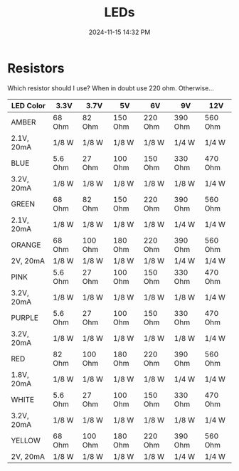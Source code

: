 :PROPERTIES:
:ID:       BA461725-12D2-4F3D-883C-29FA4B3EA91E
:END:
#+title: LEDs
#+date: 2024-11-15 14:32 PM
#+updated:  2024-11-15 14:33 PM
#+filetags: :electronics:arduino:

* Resistors
Which resistor should I use? When in doubt use 220 ohm. Otherwise...
| LED Color     | 3.3V         | 3.7V         | 5V           | 6V           | 9V           | 12V          |
|---------------|--------------|--------------|--------------|--------------|--------------|--------------|
| AMBER         | 68 Ohm       | 82 Ohm       | 150 Ohm      | 220 Ohm      | 390 Ohm      | 560 Ohm      |
| 2.1V, 20mA    | 1/8 W        | 1/8 W        | 1/8 W        | 1/8 W        | 1/4 W        | 1/4 W        |
| BLUE          | 5.6 Ohm      | 27 Ohm       | 100 Ohm      | 150 Ohm      | 330 Ohm      | 470 Ohm      |
| 3.2V, 20mA    | 1/8 W        | 1/8 W        | 1/8 W        | 1/8 W        | 1/8 W        | 1/4 W        |
| GREEN         | 68 Ohm       | 82 Ohm       | 150 Ohm      | 220 Ohm      | 390 Ohm      | 560 Ohm      |
| 2.1V, 20mA    | 1/8 W        | 1/8 W        | 1/8 W        | 1/8 W        | 1/4 W        | 1/4 W        |
| ORANGE        | 68 Ohm       | 100 Ohm      | 180 Ohm      | 220 Ohm      | 390 Ohm      | 560 Ohm      |
| 2V, 20mA      | 1/8 W        | 1/8 W        | 1/8 W        | 1/8 W        | 1/4 W        | 1/4 W        |
| PINK          | 5.6 Ohm      | 27 Ohm       | 100 Ohm      | 150 Ohm      | 330 Ohm      | 470 Ohm      |
| 3.2V, 20mA    | 1/8 W        | 1/8 W        | 1/8 W        | 1/8 W        | 1/8 W        | 1/4 W        |
| PURPLE        | 5.6 Ohm      | 27 Ohm       | 100 Ohm      | 150 Ohm      | 330 Ohm      | 470 Ohm      |
| 3.2V, 20mA    | 1/8 W        | 1/8 W        | 1/8 W        | 1/8 W        | 1/8 W        | 1/4 W        |
| RED           | 82 Ohm       | 100 Ohm      | 180 Ohm      | 220 Ohm      | 390 Ohm      | 560 Ohm      |
| 1.8V, 20mA    | 1/8 W        | 1/8 W        | 1/8 W        | 1/8 W        | 1/4 W        | 1/4 W        |
| WHITE         | 5.6 Ohm      | 27 Ohm       | 100 Ohm      | 150 Ohm      | 330 Ohm      | 470 Ohm      |
| 3.2V, 20mA    | 1/8 W        | 1/8 W        | 1/8 W        | 1/8 W        | 1/8 W        | 1/4 W        |
| YELLOW        | 68 Ohm       | 100 Ohm      | 180 Ohm      | 220 Ohm      | 390 Ohm      | 560 Ohm      |
| 2V, 20mA      | 1/8 W        | 1/8 W        | 1/8 W        | 1/8 W        | 1/4 W        | 1/4 W        |
